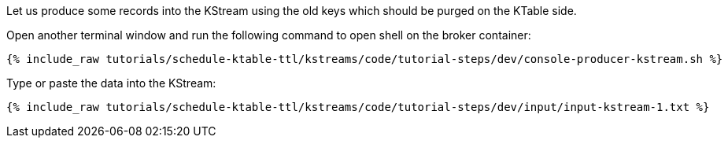 Let us produce some records into the KStream using the old keys which should be purged on the KTable side.

Open another terminal window and run the following command to open shell on the broker container:

+++++
<pre class="snippet"><code class="shell">{% include_raw tutorials/schedule-ktable-ttl/kstreams/code/tutorial-steps/dev/console-producer-kstream.sh %}</code></pre>
+++++

Type or paste the data into the KStream:

+++++
<pre class="snippet"><code class="shell">{% include_raw tutorials/schedule-ktable-ttl/kstreams/code/tutorial-steps/dev/input/input-kstream-1.txt %}</code></pre>
+++++
